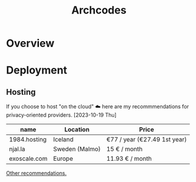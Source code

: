 #+title: Archcodes

* Overview
* Deployment
** Hosting
If you choose to host "on the cloud" ☁️ here are my recommmendations for privacy-oriented providers.
[2023-10-19 Thu]
| name         | Location       | Price                        |
|--------------+----------------+------------------------------|
| 1984.hosting | Iceland        | €77 / year (€27.49 1st year) |
| njal.la      | Sweden (Malmo) | 15 € / month                 |
| exoscale.com | Europe         | 11.93 € / month              |
[[https://www.reddit.com/r/privacy/comments/oe3yef/comment/h448xls/?utm_source=share&utm_medium=web2x&context=3][Other recommendations.]]
